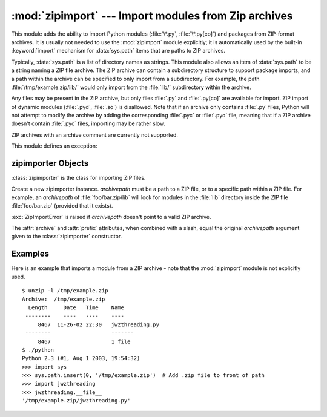 :mod:`zipimport` --- Import modules from Zip archives
=====================================================

.. module:: zipimport
   :synopsis: support for importing Python modules from ZIP archives.
.. moduleauthor:: Just van Rossum <just@letterror.com>


This module adds the ability to import Python modules (:file:`\*.py`,
:file:`\*.py[co]`) and packages from ZIP-format archives. It is usually not
needed to use the :mod:`zipimport` module explicitly; it is automatically used
by the built-in :keyword:`import` mechanism for :data:`sys.path` items that are paths
to ZIP archives.

Typically, :data:`sys.path` is a list of directory names as strings.  This module
also allows an item of :data:`sys.path` to be a string naming a ZIP file archive.
The ZIP archive can contain a subdirectory structure to support package imports,
and a path within the archive can be specified to only import from a
subdirectory.  For example, the path :file:`/tmp/example.zip/lib/` would only
import from the :file:`lib/` subdirectory within the archive.

Any files may be present in the ZIP archive, but only files :file:`.py` and
:file:`.py[co]` are available for import.  ZIP import of dynamic modules
(:file:`.pyd`, :file:`.so`) is disallowed. Note that if an archive only contains
:file:`.py` files, Python will not attempt to modify the archive by adding the
corresponding :file:`.pyc` or :file:`.pyo` file, meaning that if a ZIP archive
doesn't contain :file:`.pyc` files, importing may be rather slow.

ZIP archives with an archive comment are currently not supported.

.. seealso::

   `PKZIP Application Note <http://www.pkware.com/documents/casestudies/APPNOTE.TXT>`_
      Documentation on the ZIP file format by Phil Katz, the creator of the format and
      algorithms used.

   :pep:`273` - Import Modules from Zip Archives
      Written by James C. Ahlstrom, who also provided an implementation. Python 2.3
      follows the specification in PEP 273, but uses an implementation written by Just
      van Rossum that uses the import hooks described in PEP 302.

   :pep:`302` - New Import Hooks
      The PEP to add the import hooks that help this module work.


This module defines an exception:

.. exception:: ZipImportError

   Exception raised by zipimporter objects. It's a subclass of :exc:`ImportError`,
   so it can be caught as :exc:`ImportError`, too.


.. _zipimporter-objects:

zipimporter Objects
-------------------

:class:`zipimporter` is the class for importing ZIP files.

.. class:: zipimporter(archivepath)

   Create a new zipimporter instance. *archivepath* must be a path to a ZIP
   file, or to a specific path within a ZIP file.  For example, an *archivepath*
   of :file:`foo/bar.zip/lib` will look for modules in the :file:`lib` directory
   inside the ZIP file :file:`foo/bar.zip` (provided that it exists).

   :exc:`ZipImportError` is raised if *archivepath* doesn't point to a valid ZIP
   archive.

   .. method:: find_module(fullname[, path])

      Search for a module specified by *fullname*. *fullname* must be the fully
      qualified (dotted) module name. It returns the zipimporter instance itself
      if the module was found, or :const:`None` if it wasn't. The optional
      *path* argument is ignored---it's there for compatibility with the
      importer protocol.


   .. method:: get_code(fullname)

      Return the code object for the specified module. Raise
      :exc:`ZipImportError` if the module couldn't be found.


   .. method:: get_data(pathname)

      Return the data associated with *pathname*. Raise :exc:`IOError` if the
      file wasn't found.


   .. method:: get_filename(fullname)

      Return the value ``__file__`` would be set to if the specified module
      was imported. Raise :exc:`ZipImportError` if the module couldn't be
      found.

      .. versionadded:: 3.1


   .. method:: get_source(fullname)

      Return the source code for the specified module. Raise
      :exc:`ZipImportError` if the module couldn't be found, return
      :const:`None` if the archive does contain the module, but has no source
      for it.


   .. method:: is_package(fullname)

      Return True if the module specified by *fullname* is a package. Raise
      :exc:`ZipImportError` if the module couldn't be found.


   .. method:: load_module(fullname)

      Load the module specified by *fullname*. *fullname* must be the fully
      qualified (dotted) module name. It returns the imported module, or raises
      :exc:`ZipImportError` if it wasn't found.


   .. attribute:: archive

      The file name of the importer's associated ZIP file, without a possible
      subpath.


   .. attribute:: prefix

      The subpath within the ZIP file where modules are searched.  This is the
      empty string for zipimporter objects which point to the root of the ZIP
      file.

   The :attr:`archive` and :attr:`prefix` attributes, when combined with a
   slash, equal the original *archivepath* argument given to the
   :class:`zipimporter` constructor.


.. _zipimport-examples:

Examples
--------

Here is an example that imports a module from a ZIP archive - note that the
:mod:`zipimport` module is not explicitly used. ::

   $ unzip -l /tmp/example.zip
   Archive:  /tmp/example.zip
     Length     Date   Time    Name
    --------    ----   ----    ----
        8467  11-26-02 22:30   jwzthreading.py
    --------                   -------
        8467                   1 file
   $ ./python
   Python 2.3 (#1, Aug 1 2003, 19:54:32)
   >>> import sys
   >>> sys.path.insert(0, '/tmp/example.zip')  # Add .zip file to front of path
   >>> import jwzthreading
   >>> jwzthreading.__file__
   '/tmp/example.zip/jwzthreading.py'

